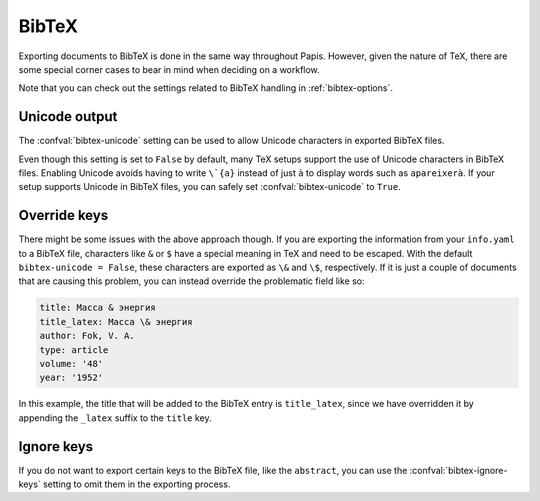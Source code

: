 BibTeX
======

Exporting documents to BibTeX is done in the same way throughout Papis.
However, given the nature of TeX, there are some special corner cases
to bear in mind when deciding on a workflow.

Note that you can check out the settings related to BibTeX handling
in :ref:`bibtex-options`.

Unicode output
--------------

The :confval:`bibtex-unicode` setting can be used to allow Unicode characters in
exported BibTeX files.

Even though this setting is set to ``False`` by default, many TeX setups support
the use of Unicode characters in BibTeX files. Enabling Unicode avoids having to
write ``\`{a}`` instead of just ``à`` to display words such as ``apareixerà``.
If your setup supports Unicode in BibTeX files, you can safely set
:confval:`bibtex-unicode` to ``True``.

Override keys
-------------

There might be some issues with the above approach though. If you are exporting
the information from your ``info.yaml`` to a BibTeX file, characters like ``&``
or ``$`` have a special meaning in TeX and need to be escaped. With the default
``bibtex-unicode = False``, these characters are exported as ``\&`` and ``\$``,
respectively. If it is just a couple of documents that are causing this problem,
you can instead override the problematic field like so:

.. code:: yaml

    title: Масса & энергия
    title_latex: Масса \& энергия
    author: Fok, V. A.
    type: article
    volume: '48'
    year: '1952'

In this example, the title that will be added to the BibTeX entry
is ``title_latex``, since we have overridden it by appending the ``_latex``
suffix to the ``title`` key.

Ignore keys
-----------

If you do not want to export certain keys to the BibTeX file,
like the ``abstract``, you can use the :confval:`bibtex-ignore-keys`
setting to omit them in the exporting process.
